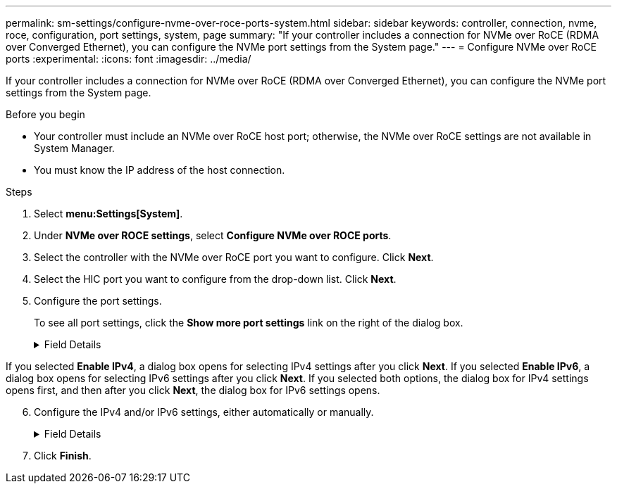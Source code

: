 ---
permalink: sm-settings/configure-nvme-over-roce-ports-system.html
sidebar: sidebar
keywords: controller, connection, nvme, roce, configuration, port settings, system, page
summary: "If your controller includes a connection for NVMe over RoCE (RDMA over Converged Ethernet), you can configure the NVMe port settings from the System page."
---
= Configure NVMe over RoCE ports
:experimental:
:icons: font
:imagesdir: ../media/

[.lead]
If your controller includes a connection for NVMe over RoCE (RDMA over Converged Ethernet), you can configure the NVMe port settings from the System page.

.Before you begin

* Your controller must include an NVMe over RoCE host port; otherwise, the NVMe over RoCE settings are not available in System Manager.
* You must know the IP address of the host connection.

.Steps

. Select *menu:Settings[System]*.
. Under *NVMe over ROCE settings*, select *Configure NVMe over ROCE ports*.
. Select the controller with the NVMe over RoCE port you want to configure. Click *Next*.
. Select the HIC port you want to configure from the drop-down list. Click *Next*.
. Configure the port settings.
+
To see all port settings, click the *Show more port settings* link on the right of the dialog box.
+
.Field Details
[%collapsible]

====
[cols="1a,3a",options="header"]
|===
| Port Setting| Description
a|
Configured ethernet port speed
a|
Select the speed that matches the speed capability of the SFP on the port.
a|
Enable IPv4 / Enable IPv6
a|
Select one or both options to enable support for IPv4 and IPv6 networks.

NOTE: If you want to disable port access, deselect both check boxes.

a|
MTU size     (Available by clicking *Show more port settings*.)
a|
If necessary, enter a new size in bytes for the Maximum Transmission Unit (MTU).

The default Maximum Transmission Unit (MTU) size is 1500 bytes per frame. You must enter a value between 1500 and 9000.
|===
====

If you selected *Enable IPv4*, a dialog box opens for selecting IPv4 settings after you click *Next*. If you selected *Enable IPv6*, a dialog box opens for selecting IPv6 settings after you click *Next*. If you selected both options, the dialog box for IPv4 settings opens first, and then after you click *Next*, the dialog box for IPv6 settings opens.

[start=6]
. Configure the IPv4 and/or IPv6 settings, either automatically or manually.
+
.Field Details
[%collapsible]
====
[cols="1a,3a",options="header"]
|===
| Port setting| Description
a|
Automatically obtain configuration
a|
Select this option to obtain the configuration automatically.
a|
Manually specify static configuration
a|
Select this option, and then enter a static address in the fields. (If desired, you can cut and paste addresses into the fields.) For IPv4, include the network subnet mask and gateway. For IPv6, include the routable IP address and router IP address.     If you are configuring an EF600 storage array with a 200Gb-capable HIC, this dialog box displays two sets of fields for network parameters, one for a physical port (external) and one for a virtual port (internal). You should assign unique parameters for both ports. These settings allow the host to establish a path between each port, and for the HIC to achieve maximum performance. If you do not assign an IP address to the virtual port, the HIC will run at approximately half its capable speed.
|===
====

. Click *Finish*.
